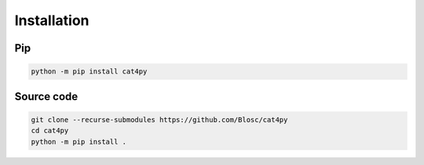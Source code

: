 Installation
============

Pip
+++

.. code-block::

    python -m pip install cat4py


Source code
+++++++++++

.. code-block::

    git clone --recurse-submodules https://github.com/Blosc/cat4py
    cd cat4py
    python -m pip install .

